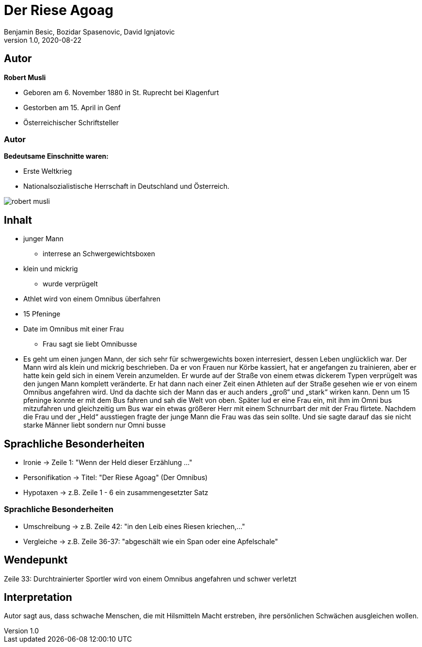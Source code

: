 = Der Riese Agoag
Benjamin Besic, Bozidar Spasenovic, David Ignjatovic
1.0, 2020-08-22
ifndef::sourcedir[:sourcedir: ../src/main/java]
ifndef::imagesdir[:imagesdir: images]
ifndef::backend[:backend: html5]
:icons: font
:imagesdir: images
:customcss: css/presentation.css
:revealjs_parallaxBackgroundSize: cover
:revealjs_parallaxBackgroundImage: images/background.jpg

== Autor


**Robert Musli**

* Geboren am 6. November 1880 in St. Ruprecht bei Klagenfurt
* Gestorben am 15. April in Genf
* Österreichischer Schriftsteller

[%notitle]
=== Autor

**Bedeutsame Einschnitte waren:**

* Erste Weltkrieg
* Nationalsozialistische Herrschaft in Deutschland und Österreich.

image::robert_musli.jpg[]

== Inhalt

* junger Mann
** interrese an Schwergewichtsboxen
* klein und mickrig
** wurde verprügelt
* Athlet wird von einem Omnibus überfahren
* 15 Pfeninge
* Date im Omnibus mit einer Frau
** Frau sagt sie liebt Omnibusse

[.notes]
--
* Es geht um einen jungen Mann, der sich sehr für schwergewichts boxen interresiert, dessen Leben unglücklich war. Der Mann wird als klein und mickrig beschrieben. Da er von Frauen nur Körbe kassiert, hat er angefangen zu trainieren, aber er hatte kein geld sich in einem Verein anzumelden. Er wurde auf der Straße von einem etwas dickerem Typen verprügelt was den jungen Mann komplett veränderte. Er hat dann nach einer Zeit einen Athleten auf der Straße gesehen wie er von einem Omnibus angefahren wird. Und da dachte sich der Mann das er auch anders „groß“ und „stark“ wirken kann. Denn um 15 pfeninge konnte er mit dem Bus fahren und sah die Welt von oben. Später lud er eine Frau ein, mit ihm im Omni bus mitzufahren und gleichzeitig um Bus war ein etwas größerer Herr mit einem Schnurrbart der mit der Frau flirtete. Nachdem die Frau und der „Held“ ausstiegen fragte der junge Mann die Frau was das sein sollte. Und sie sagte darauf das sie nicht starke Männer liebt sondern nur Omni busse
--


== Sprachliche Besonderheiten
* Ironie -> Zeile 1: "Wenn der Held dieser Erzählung ..."
* Personifikation -> Titel: "Der Riese Agoag" (Der Omnibus)
* Hypotaxen -> z.B. Zeile 1 - 6 ein zusammengesetzter Satz

[%notitle]
=== Sprachliche Besonderheiten
* Umschreibung -> z.B. Zeile 42: "in den Leib eines Riesen kriechen,..."
* Vergleiche -> z.B. Zeile 36-37: "abgeschält wie ein Span oder eine Apfelschale"

== Wendepunkt
Zeile 33: Durchtrainierter Sportler wird von einem Omnibus angefahren und schwer verletzt

== Interpretation
Autor sagt aus, dass schwache Menschen, die mit Hilsmitteln Macht erstreben, ihre persönlichen Schwächen ausgleichen wollen.
